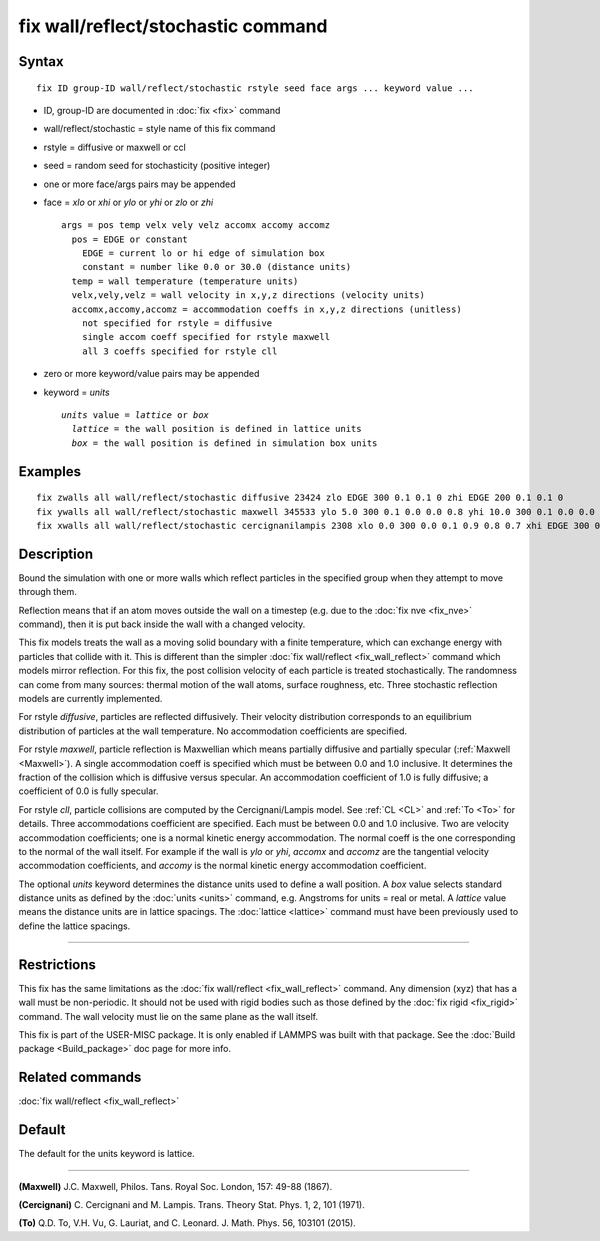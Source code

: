 .. index:: fix wall/reflect/stochastic

fix wall/reflect/stochastic command
===================================

Syntax
""""""


.. parsed-literal::

   fix ID group-ID wall/reflect/stochastic rstyle seed face args ... keyword value ...

* ID, group-ID are documented in :doc:`fix <fix>` command
* wall/reflect/stochastic = style name of this fix command
* rstyle = diffusive or maxwell or ccl
* seed = random seed for stochasticity (positive integer)
* one or more face/args pairs may be appended
* face = *xlo* or *xhi* or *ylo* or *yhi* or *zlo* or *zhi*
  
  .. parsed-literal::
  
       args = pos temp velx vely velz accomx accomy accomz
         pos = EDGE or constant
           EDGE = current lo or hi edge of simulation box
           constant = number like 0.0 or 30.0 (distance units)
         temp = wall temperature (temperature units)
         velx,vely,velz = wall velocity in x,y,z directions (velocity units)
         accomx,accomy,accomz = accommodation coeffs in x,y,z directions (unitless)
           not specified for rstyle = diffusive
           single accom coeff specified for rstyle maxwell
           all 3 coeffs specified for rstyle cll

* zero or more keyword/value pairs may be appended
* keyword = *units*
  
  .. parsed-literal::
  
       *units* value = *lattice* or *box*
         *lattice* = the wall position is defined in lattice units
         *box* = the wall position is defined in simulation box units



Examples
""""""""


.. parsed-literal::

   fix zwalls all wall/reflect/stochastic diffusive 23424 zlo EDGE 300 0.1 0.1 0 zhi EDGE 200 0.1 0.1 0
   fix ywalls all wall/reflect/stochastic maxwell 345533 ylo 5.0 300 0.1 0.0 0.0 0.8 yhi 10.0 300 0.1 0.0 0.0 0.8
   fix xwalls all wall/reflect/stochastic cercignanilampis 2308 xlo 0.0 300 0.0 0.1 0.9 0.8 0.7 xhi EDGE 300 0.0 0.1 0 0.9 0.8 0.7 units box

Description
"""""""""""

Bound the simulation with one or more walls which reflect particles
in the specified group when they attempt to move through them.

Reflection means that if an atom moves outside the wall on a timestep
(e.g. due to the :doc:`fix nve <fix_nve>` command), then it is put back
inside the wall with a changed velocity.

This fix models treats the wall as a moving solid boundary with a
finite temperature, which can exchange energy with particles that
collide with it.  This is different than the simpler :doc:`fix wall/reflect <fix_wall_reflect>` command which models mirror
reflection.  For this fix, the post collision velocity of each
particle is treated stochastically.  The randomness can come from many
sources: thermal motion of the wall atoms, surface roughness, etc.
Three stochastic reflection models are currently implemented.

For rstyle *diffusive*\ , particles are reflected diffusively. Their
velocity distribution corresponds to an equilibrium distribution of
particles at the wall temperature.  No accommodation coefficients
are specified.

For rstyle *maxwell*\ , particle reflection is Maxwellian which means
partially diffusive and partially specular (:ref:`Maxwell <Maxwell>`).  A
single accommodation coeff is specified which must be between 0.0 and
1.0 inclusive.  It determines the fraction of the collision which is
diffusive versus specular.  An accommodation coefficient of 1.0 is fully
diffusive; a coefficient of 0.0 is fully specular.

For rstyle *cll*\ , particle collisions are computed by the
Cercignani/Lampis model.  See :ref:`CL <CL>` and :ref:`To <To>` for details.
Three accommodations coefficient are specified.  Each must be between
0.0 and 1.0 inclusive.  Two are velocity accommodation coefficients;
one is a normal kinetic energy accommodation.  The normal coeff is the
one corresponding to the normal of the wall itself.  For example if
the wall is *ylo* or *yhi*\ , *accomx* and *accomz* are the tangential
velocity accommodation coefficients, and *accomy* is the normal
kinetic energy accommodation coefficient.

The optional *units* keyword determines the distance units used to
define a wall position.  A *box* value selects standard distance units
as defined by the :doc:`units <units>` command, e.g. Angstroms for units
= real or metal.  A *lattice* value means the distance units are in
lattice spacings. The :doc:`lattice <lattice>` command must have been
previously used to define the lattice spacings.


----------


Restrictions
""""""""""""


This fix has the same limitations as the :doc:`fix wall/reflect <fix_wall_reflect>` command.  Any dimension (xyz) that
has a wall must be non-periodic.  It should not be used with rigid
bodies such as those defined by the :doc:`fix rigid <fix_rigid>`
command.  The wall velocity must lie on the same plane as the wall
itself.

This fix is part of the USER-MISC package.  It is only enabled if
LAMMPS was built with that package.  See the :doc:`Build package <Build_package>` doc page for more info.

Related commands
""""""""""""""""

:doc:`fix wall/reflect <fix_wall_reflect>`

Default
"""""""

The default for the units keyword is lattice.


----------


.. _Maxwell:



**(Maxwell)** J.C. Maxwell, Philos. Tans. Royal Soc. London, 157: 49-88
(1867).

.. _CL:



**(Cercignani)** C. Cercignani and M. Lampis. Trans. Theory
Stat. Phys. 1, 2, 101 (1971).

.. _To:



**(To)** Q.D. To, V.H. Vu, G. Lauriat, and
C. Leonard. J. Math. Phys. 56, 103101 (2015).


.. _lws: http://lammps.sandia.gov
.. _ld: Manual.html
.. _lc: Commands_all.html

